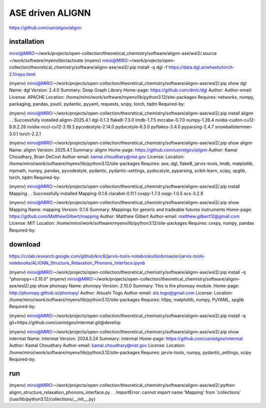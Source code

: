 =================
ASE driven ALIGNN
=================

https://github.com/usnistgov/alignn

installation
~~~~~~~~~~~~~
miroi@MIRO:~/work/projects/open-collection/theoretical_chemistry/software/alignn-ase/wsl2/.source ~/work/software/myenv/bin/activate
(myenv) miroi@MIRO:~/work/projects/open-collection/theoretical_chemistry/software/alignn-ase/wsl2/.pip install -q dgl -f https://data.dgl.ai/wheels/torch-2.1/repo.html


(myenv) miroi@MIRO:~/work/projects/open-collection/theoretical_chemistry/software/alignn-ase/wsl2/.pip show dgl
Name: dgl
Version: 2.4.0
Summary: Deep Graph Library
Home-page: https://github.com/dmlc/dgl
Author:
Author-email:
License: APACHE
Location: /home/miroi/work/software/myenv/lib/python3.12/site-packages
Requires: networkx, numpy, packaging, pandas, psutil, pydantic, pyyaml, requests, scipy, torch, tqdm
Required-by:

(myenv) miroi@MIRO:~/work/projects/open-collection/theoretical_chemistry/software/alignn-ase/wsl2/.pip install alignn
.
.
Successfully installed alignn-2025.4.1 dgl-0.1.3 flake8-7.3.0 lmdb-1.7.5 mccabe-0.7.0 numpy-1.26.4 nvidia-cudnn-cu12-8.9.2.26 nvidia-nccl-cu12-2.19.3 pycodestyle-2.14.0 pydocstyle-6.3.0 pyflakes-3.4.0 pyparsing-2.4.7 snowballstemmer-3.0.1 torch-2.2.1

(myenv) miroi@MIRO:~/work/projects/open-collection/theoretical_chemistry/software/alignn-ase/wsl2/.pip show alignn
Name: alignn
Version: 2025.4.1
Summary: alignn
Home-page: https://github.com/usnistgov/alignn
Author: Kamal Choudhary, Brian DeCost
Author-email: kamal.choudhary@nist.gov
License:
Location: /home/miroi/work/software/myenv/lib/python3.12/site-packages
Requires: ase, dgl, flake8, jarvis-tools, lmdb, matplotlib, mpmath, numpy, pandas, pycodestyle, pydantic, pydantic-settings, pydocstyle, pyparsing, scikit-learn, scipy, spglib, torch, tqdm
Required-by:

(myenv) miroi@MIRO:~/work/projects/open-collection/theoretical_chemistry/software/alignn-ase/wsl2/.pip install Mapping
.
.
Successfully installed Mapping-0.1.6 clarabel-0.11.1 cvxpy-1.7.3 osqp-1.0.5 scs-3.2.9

(myenv) miroi@MIRO:~/work/projects/open-collection/theoretical_chemistry/software/alignn-ase/wsl2/.pip show Mapping
Name: mapping
Version: 0.1.6
Summary: Mappings for generic and tradeable futures instruments
Home-page: https://github.com/MatthewGilbert/mapping
Author: Matthew Gilbert
Author-email: matthew.gilbert12@gmail.com
License: MIT
Location: /home/miroi/work/software/myenv/lib/python3.12/site-packages
Requires: cvxpy, numpy, pandas
Required-by:



download
~~~~~~~~

https://colab.research.google.com/github/knc6/jarvis-tools-notebooks/blob/master/jarvis-tools-notebooks/ALIGNN_Structure_Relaxation_Phonons_Interface.ipynb

(myenv) miroi@MIRO:~/work/projects/open-collection/theoretical_chemistry/software/alignn-ase/wsl2/.pip install -q "phonopy==2.10.0"
(myenv) miroi@MIRO:~/work/projects/open-collection/theoretical_chemistry/software/alignn-ase/wsl2/.pip show phonopy
Name: phonopy
Version: 2.10.0
Summary: This is the phonopy module.
Home-page: http://phonopy.github.io/phonopy/
Author: Atsushi Togo
Author-email: atz.togo@gmail.com
License:
Location: /home/miroi/work/software/myenv/lib/python3.12/site-packages
Requires: h5py, matplotlib, numpy, PyYAML, spglib
Required-by:


(myenv) miroi@MIRO:~/work/projects/open-collection/theoretical_chemistry/software/alignn-ase/wsl2/.pip install -q git+https://github.com/usnistgov/intermat.git@develop

(myenv) miroi@MIRO:~/work/projects/open-collection/theoretical_chemistry/software/alignn-ase/wsl2/.pip show intermat
Name: intermat
Version: 2024.5.24
Summary: intermat
Home-page: https://github.com/usnistgov/intermat
Author: Kamal Choudhary
Author-email: kamal.choudhary@nist.gov
License:
Location: /home/miroi/work/software/myenv/lib/python3.12/site-packages
Requires: jarvis-tools, numpy, pydantic_settings, scipy
Required-by:



run
~~~
(myenv) miroi@MIRO:~/work/projects/open-collection/theoretical_chemistry/software/alignn-ase/wsl2/.python alignn_structure_relaxation_phonons_interface.py
.
.
ImportError: cannot import name 'Mapping' from 'collections' (/usr/lib/python3.12/collections/__init__.py)


